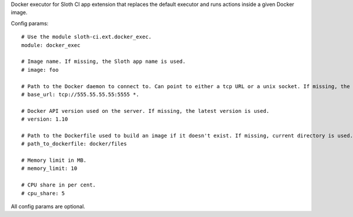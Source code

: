 Docker executor for Sloth CI app extension that replaces the default executor and runs actions inside a given Docker image.

Config params::

    # Use the module sloth-ci.ext.docker_exec.
    module: docker_exec

    # Image name. If missing, the Sloth app name is used.
    # image: foo

    # Path to the Docker daemon to connect to. Can point to either a tcp URL or a unix socket. If missing, the client connects to /var/run/docker.sock.
    # base_url: tcp://555.55.55.55:5555 *.

    # Docker API version used on the server. If missing, the latest version is used.
    # version: 1.10

    # Path to the Dockerfile used to build an image if it doesn't exist. If missing, current directory is used.
    # path_to_dockerfile: docker/files

    # Memory limit in MB.
    # memory_limit: 10

    # CPU share in per cent.
    # cpu_share: 5

All config params are optional.


